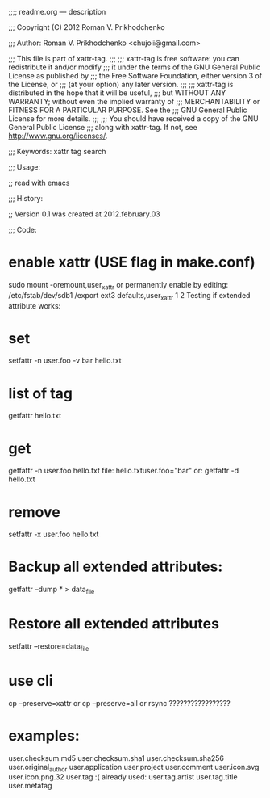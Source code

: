
;;;; readme.org ---  description



;;; Copyright (C) 2012 Roman V. Prikhodchenko



;;; Author: Roman V. Prikhodchenko <chujoii@gmail.com>



;;;    This file is part of xattr-tag.
;;;
;;;    xattr-tag is free software: you can redistribute it and/or modify
;;;    it under the terms of the GNU General Public License as published by
;;;    the Free Software Foundation, either version 3 of the License, or
;;;    (at your option) any later version.
;;;
;;;    xattr-tag is distributed in the hope that it will be useful,
;;;    but WITHOUT ANY WARRANTY; without even the implied warranty of
;;;    MERCHANTABILITY or FITNESS FOR A PARTICULAR PURPOSE.  See the
;;;    GNU General Public License for more details.
;;;
;;;    You should have received a copy of the GNU General Public License
;;;    along with xattr-tag.  If not, see <http://www.gnu.org/licenses/>.



;;; Keywords: xattr tag search



;;; Usage:

;; read with emacs



;;; History:

;; Version 0.1 was created at 2012.february.03



;;; Code:




*    enable xattr (USE flag in make.conf)
 sudo mount -oremount,user_xattr
    or permanently enable by editing:
 /etc/fstab/dev/sdb1 /export ext3 defaults,user_xattr 1 2
    Testing if extended attribute works:

*    set
 setfattr -n user.foo -v bar hello.txt

*    list of tag
 getfattr hello.txt

*    get
 getfattr -n user.foo hello.txt
    file: hello.txtuser.foo="bar"
    or:
 getfattr -d hello.txt

*    remove
 setfattr -x user.foo hello.txt


*    Backup all extended attributes:
 getfattr --dump * > data_file

*    Restore all extended attributes
 setfattr --restore=data_file

* use cli
 cp --preserve=xattr
     or
 cp --preserve=all
     or
 rsync ?????????????????


* examples:


user.checksum.md5
user.checksum.sha1
user.checksum.sha256
user.original_author
user.application
user.project
user.comment
user.icon.svg
user.icon.png.32
user.tag     :( already used:
user.tag.artist
user.tag.title
user.metatag

